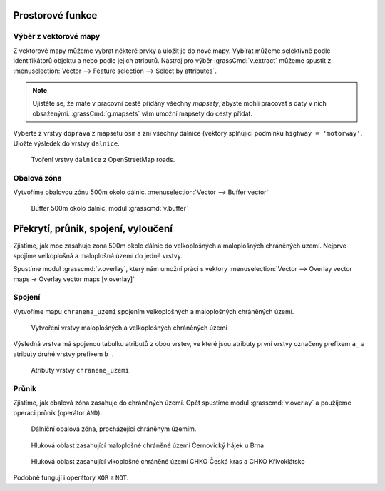 Prostorové funkce
-----------------


.. youtube:: YWRHFylZCuo

             Příklad základních prostorových funkcí (buffer, clip,
             erase) v kombinaci s atributovými dotazy

Výběr z vektorové mapy
~~~~~~~~~~~~~~~~~~~~~~
Z vektorové mapy můžeme vybrat některé prvky a uložit je do nové mapy. Vybírat
můžeme selektivně podle identifikátorů objektu a nebo podle jejich atributů.
Nástroj pro výběr :grassCmd:`v.extract` můžeme spustit z
:menuselection:`Vector --> Feature selection --> Select by attributes`.

.. note:: Ujistěte se, že máte v pracovní cestě přidány všechny *mapsety*,
    abyste mohli pracovat s daty v nich obsaženými. :grassCmd:`g.mapsets` vám
    umožní mapsety do cesty přidat.

Vyberte z vrstvy ``doprava`` z mapsetu ``osm`` a zní všechny dálnice (vektory
splňující podmínku ``highway = 'motorway'``. Uložte výsledek do vrstvy
``dalnice``.

.. figure:: images/v-extract.png

    Tvoření vrstvy ``dalnice`` z OpenStreetMap roads.


Obalová zóna
~~~~~~~~~~~~
Vytvoříme obalovou zónu 500m okolo dálnic. :menuselection:`Vector --> Buffer vector`

.. figure:: images/v-buffer-result.png

    Buffer 500m okolo dálnic, modul :grasscmd:`v.buffer`

Překrytí, průnik, spojení, vyloučení
------------------------------------
Zjistíme, jak moc zasahuje zóna 500m okolo dálnic do velkoplošných a
maloplošných chráněných území. Nejprve spojíme velkoplošná a maloplošná území do
jedné vrstvy.

Spustíme modul :grasscmd:`v.overlay`, který nám umožní práci s vektory
:menuselection:`Vector --> Overlay vector maps -> Overlay vector maps [v.overlay]`

Spojení
~~~~~~~
Vytvoříme mapu ``chranena_uzemi`` spojením velkoplošných a maloplošných
chráněných území.

.. figure:: images/v-overlay-01.png

    Vytvoření vrstvy maloplošných a velkoplošných chráněných území

Výsledná vrstva má spojenou tabulku atributů z obou vrstev, ve které jsou
atributy první vrstvy označeny prefixem ``a_`` a atributy druhé vrstvy prefixem
``b_``.

.. figure:: images/v-overlay-01-table.png

    Atributy vrstvy ``chranene_uzemi``

Průnik
~~~~~~
Zjistíme, jak obalová zóna zasahuje do chráněných území. Opět spustíme modul
:grasscmd:`v.overlay` a použijeme operaci průnik (operátor ``AND``).

.. figure:: images/v-overlay-02.png

    Dálniční obalová zóna, procházející chráněným územím.


.. figure:: images/dalnice500buffer_chranena_uzemi-01.png

    Hluková oblast zasahující maloplošné chráněné území Černovický hájek u Brna

.. figure:: images/dalnice500buffer_chranena_uzemi-02.png

    Hluková oblast zasahující vlkoplošné chráněné území CHKO Česká kras a CHKO
    Křivoklátsko

Podobně fungují i operátory ``XOR`` a ``NOT``.

